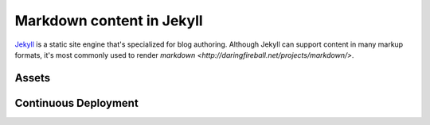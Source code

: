 Markdown content in Jekyll
==========================

`Jekyll <http://jekyllrb.com/>`_ is a static site engine that's specialized for blog authoring. Although Jekyll can support content in many markup formats, it's most commonly used to render `markdown <http://daringfireball.net/projects/markdown/>`.

Assets
------

Continuous Deployment
---------------------

